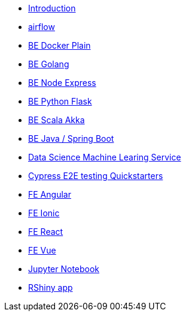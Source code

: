 * xref:ROOT:index.adoc[Introduction]
* xref:ROOT:airflow.adoc[airflow]
* xref:ROOT:be-docker-plain.adoc[BE Docker Plain]
* xref:ROOT:be-golang.adoc[BE Golang]
* xref:ROOT:be-node-express.adoc[BE Node Express]
* xref:ROOT:be-python-flask.adoc[BE Python Flask]
* xref:ROOT:be-scala-akka.adoc[BE Scala Akka]
* xref:ROOT:be-springboot.adoc[BE Java / Spring Boot]
* xref:ROOT:ds-ml-service.adoc[Data Science Machine Learing Service]
* xref:ROOT:e2e-cypress.adoc[Cypress E2E testing Quickstarters]
* xref:ROOT:fe-angular.adoc[FE Angular]
* xref:ROOT:fe-ionic.adoc[FE Ionic]
* xref:ROOT:fe-react.adoc[FE React]
* xref:ROOT:fe-vue.adoc[FE Vue]
* xref:ROOT:jupyter-notebook.adoc[Jupyter Notebook]
* xref:ROOT:rshiny-app.adoc[RShiny app]


